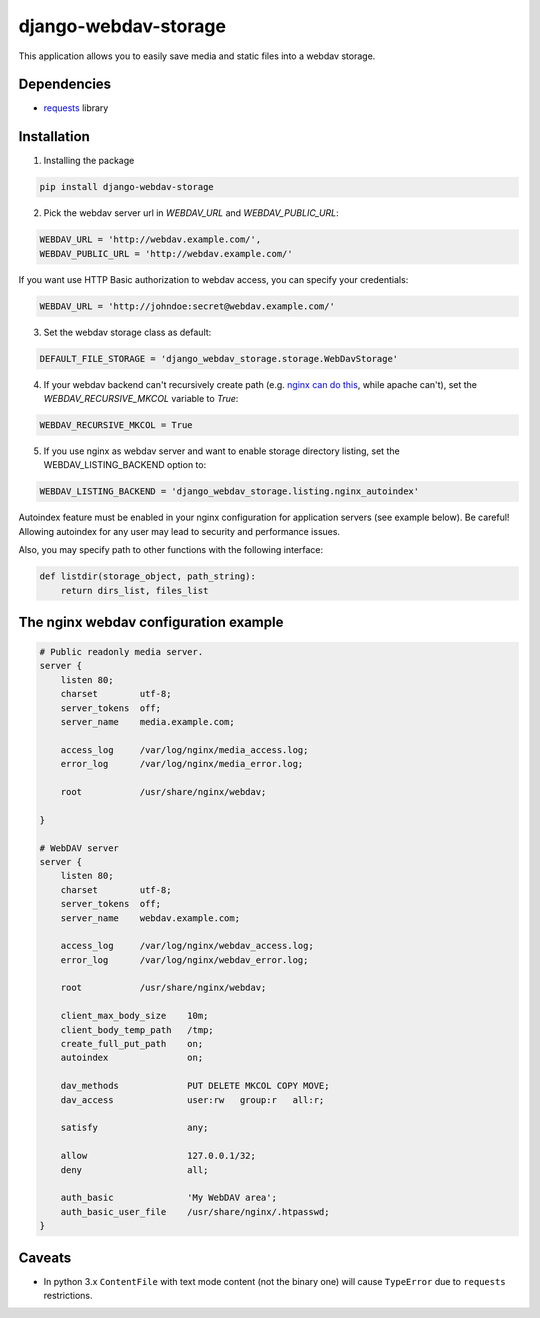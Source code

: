 =====================
django-webdav-storage
=====================


.. image:: https://badge.fury.io/py/django-webdav-storage.png
    :target: http://badge.fury.io/py/django-webdav-storage
    :alt:

.. image:: https://travis-ci.org/marazmiki/django-webdav-storage.png?branch=master
    :target: https://travis-ci.org/marazmiki/django-webdav-storage
    :alt: Travis CI build status

.. image:: https://coveralls.io/repos/marazmiki/django-webdav-storage/badge.png?branch=master
    :target: https://coveralls.io/r/marazmiki/django-webdav-storage?branch=master
    :alt: Code coverage percentage

.. image:: https://pypip.in/d/django-webdav-storage/badge.png
    :target: https://pypi.python.org/pypi/django-webdav-storage
    :alt: Latest version on PyPI

.. image:: https://pypip.in/wheel/django-webdav-storage/badge.svg
    :target: https://pypi.python.org/pypi/django-webdav-storage/
    :alt: Wheel Status

.. image:: https://pypip.in/py_versions/django-webdav-storage/badge.png
    :target: https://pypi.python.org/pypi/django-webdav-storage/
    :alt: Supported Python versions

This application allows you to easily save media and static files into a webdav storage.

Dependencies
------------

* `requests <http://docs.python-requests.org/en/latest/>`_ library

Installation
------------

1. Installing the package

.. code:: bash

    pip install django-webdav-storage

2. Pick the webdav server url in `WEBDAV_URL` and `WEBDAV_PUBLIC_URL`:

.. code:: python

    WEBDAV_URL = 'http://webdav.example.com/',
    WEBDAV_PUBLIC_URL = 'http://webdav.example.com/'

If you want use HTTP Basic authorization to webdav access, you can specify
your credentials:

.. code:: python

    WEBDAV_URL = 'http://johndoe:secret@webdav.example.com/'


3. Set the webdav storage class as default:

.. code:: python

    DEFAULT_FILE_STORAGE = 'django_webdav_storage.storage.WebDavStorage'

4. If your webdav backend can't recursively create path (e.g. `nginx can do this <http://nginx.org/en/docs/http/ngx_http_dav_module.html#create_full_put_path>`_, while apache can't), set the `WEBDAV_RECURSIVE_MKCOL` variable to `True`:

.. code:: python

    WEBDAV_RECURSIVE_MKCOL = True

5. If you use nginx as webdav server and want to enable storage directory listing, set the WEBDAV_LISTING_BACKEND option to:

.. code:: python

    WEBDAV_LISTING_BACKEND = 'django_webdav_storage.listing.nginx_autoindex'

Autoindex feature must be enabled in your nginx configuration for application servers (see example below). Be careful! Allowing autoindex for any user may lead to security and performance issues.

Also, you may specify path to other functions with the following interface:

.. code:: python

    def listdir(storage_object, path_string):
        return dirs_list, files_list


The nginx webdav configuration example
--------------------------------------

.. code:: nginx

    # Public readonly media server.
    server {
        listen 80;
        charset        utf-8;
        server_tokens  off;
        server_name    media.example.com;

        access_log     /var/log/nginx/media_access.log;
        error_log      /var/log/nginx/media_error.log;

        root           /usr/share/nginx/webdav;

    }

    # WebDAV server
    server {
        listen 80;
        charset        utf-8;
        server_tokens  off;
        server_name    webdav.example.com;

        access_log     /var/log/nginx/webdav_access.log;
        error_log      /var/log/nginx/webdav_error.log;

        root           /usr/share/nginx/webdav;

        client_max_body_size    10m;
        client_body_temp_path   /tmp;
        create_full_put_path    on;
        autoindex               on;

        dav_methods             PUT DELETE MKCOL COPY MOVE;
        dav_access              user:rw   group:r   all:r;

        satisfy                 any;

        allow                   127.0.0.1/32;
        deny                    all;

        auth_basic              'My WebDAV area';
        auth_basic_user_file    /usr/share/nginx/.htpasswd;
    }



Caveats
-------

* In python 3.x ``ContentFile`` with text mode content (not the binary one) will cause ``TypeError`` due to ``requests`` restrictions.
